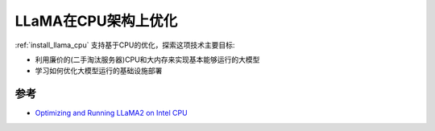 .. _llama_cpu_optimize:

=========================
LLaMA在CPU架构上优化
=========================

:ref:`install_llama_cpu` 支持基于CPU的优化，探索这项技术主要目标:

- 利用廉价的(二手淘汰服务器)CPU和大内存来实现基本能够运行的大模型
- 学习如何优化大模型运行的基础设施部署

参考
======

- `Optimizing and Running LLaMA2 on Intel CPU <https://www.intel.com/content/www/us/en/content-details/791610/optimizing-and-running-llama2-on-intel-cpu.html>`_
